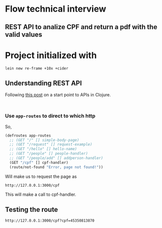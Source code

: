 * Flow technical interview
** REST API to analize CPF and return a pdf with the valid values
* Project initialized with

#+begin_src shell
lein new re-frame +10x +cider 
#+end_src

** Understanding REST API
Following [[https://medium.com/swlh/building-a-rest-api-in-clojure-3a1e1ae096e][this post]] on a start point to APIs in Clojure.

#+begin_src shell

#+end_src

*** Use =app-routes= to direct to which http
So,
#+begin_src clojure
  (defroutes app-routes
    ;; (GET "/" [] simple-body-page)
    ;; (GET "/request" [] request-example)
    ;; (GET "/hello" [] hello-name)
    ;; (GET "/people" [] people-handler)
    ;; (GET "/people/add" [] addperson-handler)
    (GET "/cpf" [] cpf-handler)
    (route/not-found "Error, page not found!"))
#+end_src

Will make us to request the page as

#+begin_example
http://127.0.0.1:3000/cpf
#+end_example

This will make a call to cpf-handler.

** Testing the route
#+begin_example
http://127.0.0.1:3000/cpf?cpf=45350813870
#+end_example
